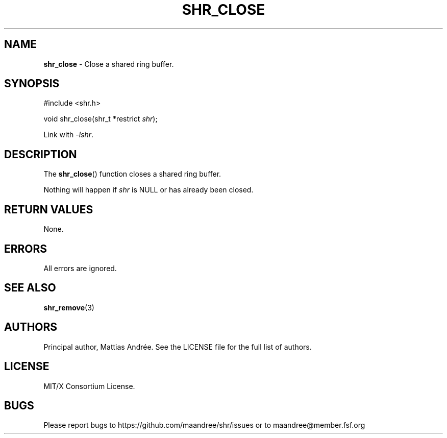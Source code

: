 .TH SHR_CLOSE 3 SHR-%VERSION%
.SH NAME
.B shr_close
\- Close a shared ring buffer.
.SH SYNOPSIS
.LP
.nf
#include <shr.h>
.P
void shr_close(shr_t *restrict \fIshr\fP);
.fi
.P
Link with \fI\-lshr\fP.
.SH DESCRIPTION
The
.BR shr_close ()
function closes a shared ring buffer.
.P
Nothing will happen if \fIshr\fP is NULL or has already been closed.
.SH RETURN VALUES
None.
.SH ERRORS
All errors are ignored.
.SH SEE ALSO
.BR shr_remove (3)
.SH AUTHORS
Principal author, Mattias Andrée.  See the LICENSE file for the full
list of authors.
.SH LICENSE
MIT/X Consortium License.
.SH BUGS
Please report bugs to https://github.com/maandree/shr/issues or to
maandree@member.fsf.org
